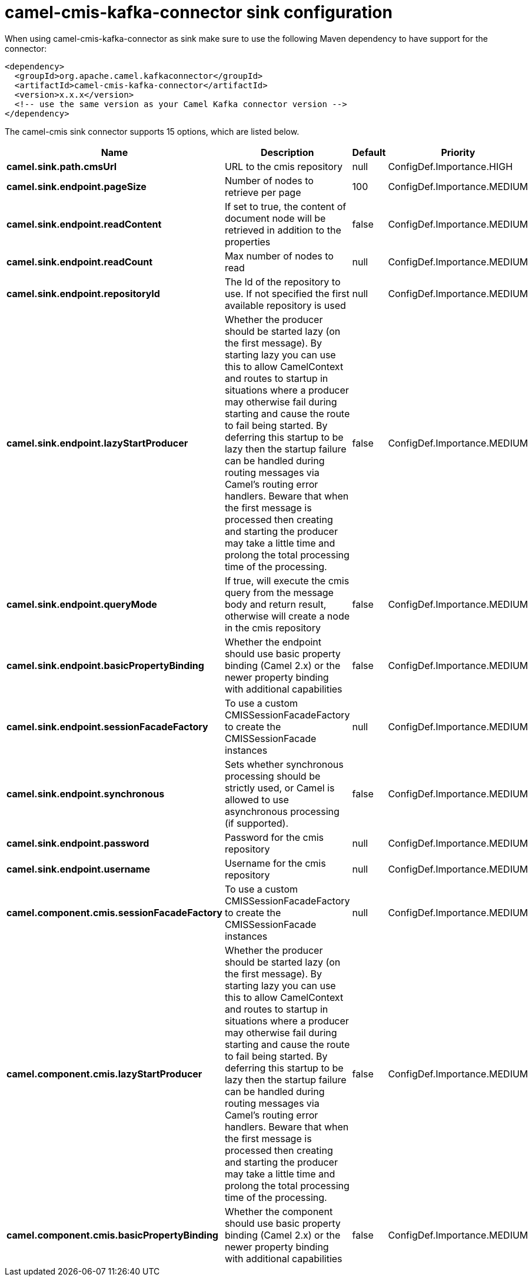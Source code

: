 // kafka-connector options: START
[[camel-cmis-kafka-connector-sink]]
= camel-cmis-kafka-connector sink configuration

When using camel-cmis-kafka-connector as sink make sure to use the following Maven dependency to have support for the connector:

[source,xml]
----
<dependency>
  <groupId>org.apache.camel.kafkaconnector</groupId>
  <artifactId>camel-cmis-kafka-connector</artifactId>
  <version>x.x.x</version>
  <!-- use the same version as your Camel Kafka connector version -->
</dependency>
----


The camel-cmis sink connector supports 15 options, which are listed below.



[width="100%",cols="2,5,^1,2",options="header"]
|===
| Name | Description | Default | Priority
| *camel.sink.path.cmsUrl* | URL to the cmis repository | null | ConfigDef.Importance.HIGH
| *camel.sink.endpoint.pageSize* | Number of nodes to retrieve per page | 100 | ConfigDef.Importance.MEDIUM
| *camel.sink.endpoint.readContent* | If set to true, the content of document node will be retrieved in addition to the properties | false | ConfigDef.Importance.MEDIUM
| *camel.sink.endpoint.readCount* | Max number of nodes to read | null | ConfigDef.Importance.MEDIUM
| *camel.sink.endpoint.repositoryId* | The Id of the repository to use. If not specified the first available repository is used | null | ConfigDef.Importance.MEDIUM
| *camel.sink.endpoint.lazyStartProducer* | Whether the producer should be started lazy (on the first message). By starting lazy you can use this to allow CamelContext and routes to startup in situations where a producer may otherwise fail during starting and cause the route to fail being started. By deferring this startup to be lazy then the startup failure can be handled during routing messages via Camel's routing error handlers. Beware that when the first message is processed then creating and starting the producer may take a little time and prolong the total processing time of the processing. | false | ConfigDef.Importance.MEDIUM
| *camel.sink.endpoint.queryMode* | If true, will execute the cmis query from the message body and return result, otherwise will create a node in the cmis repository | false | ConfigDef.Importance.MEDIUM
| *camel.sink.endpoint.basicPropertyBinding* | Whether the endpoint should use basic property binding (Camel 2.x) or the newer property binding with additional capabilities | false | ConfigDef.Importance.MEDIUM
| *camel.sink.endpoint.sessionFacadeFactory* | To use a custom CMISSessionFacadeFactory to create the CMISSessionFacade instances | null | ConfigDef.Importance.MEDIUM
| *camel.sink.endpoint.synchronous* | Sets whether synchronous processing should be strictly used, or Camel is allowed to use asynchronous processing (if supported). | false | ConfigDef.Importance.MEDIUM
| *camel.sink.endpoint.password* | Password for the cmis repository | null | ConfigDef.Importance.MEDIUM
| *camel.sink.endpoint.username* | Username for the cmis repository | null | ConfigDef.Importance.MEDIUM
| *camel.component.cmis.sessionFacadeFactory* | To use a custom CMISSessionFacadeFactory to create the CMISSessionFacade instances | null | ConfigDef.Importance.MEDIUM
| *camel.component.cmis.lazyStartProducer* | Whether the producer should be started lazy (on the first message). By starting lazy you can use this to allow CamelContext and routes to startup in situations where a producer may otherwise fail during starting and cause the route to fail being started. By deferring this startup to be lazy then the startup failure can be handled during routing messages via Camel's routing error handlers. Beware that when the first message is processed then creating and starting the producer may take a little time and prolong the total processing time of the processing. | false | ConfigDef.Importance.MEDIUM
| *camel.component.cmis.basicPropertyBinding* | Whether the component should use basic property binding (Camel 2.x) or the newer property binding with additional capabilities | false | ConfigDef.Importance.MEDIUM
|===
// kafka-connector options: END
